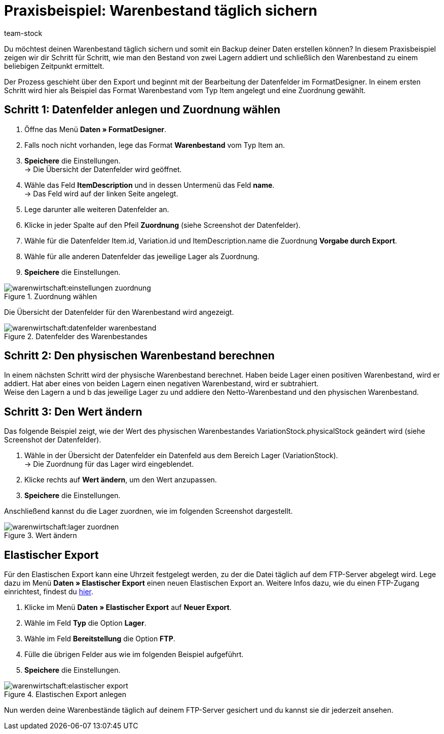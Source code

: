 = Praxisbeispiel: Warenbestand täglich sichern
:description: Erfahre wie du deinen Warenbestand täglich sichern kannst.
:keywords: Best Practices, Praxisbeispiel, Inventur, Bestand verwalten, Warenbestand sichern, Warenbestand zu einem Zeitpunkt, Warenbestand ermitteln, Daten-Backup, Datenbackup, physischen Warenbestand berechnen
:page-aliases: best-practices-warenbestand.adoc
:author: team-stock

Du möchtest deinen Warenbestand täglich sichern und somit ein Backup deiner Daten erstellen können? In diesem Praxisbeispiel zeigen wir dir Schritt für Schritt, wie man den Bestand von zwei Lagern addiert und schließlich den Warenbestand zu einem beliebigen Zeitpunkt ermittelt.

Der Prozess geschieht über den Export und beginnt mit der Bearbeitung der Datenfelder im FormatDesigner. In einem ersten Schritt wird hier als Beispiel das Format Warenbestand vom Typ Item angelegt und eine Zuordnung gewählt.

== Schritt 1: Datenfelder anlegen und Zuordnung wählen

. Öffne das Menü *Daten » FormatDesigner*.
. Falls noch nicht vorhanden, lege das Format *Warenbestand* vom Typ Item an.
. *Speichere* die Einstellungen. +
→ Die Übersicht der Datenfelder wird geöffnet.
. Wähle das Feld *ItemDescription* und in dessen Untermenü das Feld *name*. +
→ Das Feld wird auf der linken Seite angelegt.
. Lege darunter alle weiteren Datenfelder an.
. Klicke in jeder Spalte auf den Pfeil *Zuordnung* (siehe Screenshot der Datenfelder).
. Wähle für die Datenfelder Item.id, Variation.id und ItemDescription.name die Zuordnung *Vorgabe durch Export*.
. Wähle für alle anderen Datenfelder das jeweilige Lager als Zuordnung.
. *Speichere* die Einstellungen.

.Zuordnung wählen
image::warenwirtschaft:einstellungen-zuordnung.png[]

Die Übersicht der Datenfelder für den Warenbestand wird angezeigt.

.Datenfelder des Warenbestandes
image::warenwirtschaft:datenfelder-warenbestand.png[]

== Schritt 2: Den physischen Warenbestand berechnen

In einem nächsten Schritt wird der physische Warenbestand berechnet. Haben beide Lager einen positiven Warenbestand, wird er addiert. Hat aber eines von beiden Lagern einen negativen Warenbestand, wird er subtrahiert. +
Weise den Lagern a und b das jeweilige Lager zu und addiere den Netto-Warenbestand und den physischen Warenbestand.

== Schritt 3: Den Wert ändern

Das folgende Beispiel zeigt, wie der Wert des physischen Warenbestandes VariationStock.physicalStock geändert wird (siehe Screenshot der Datenfelder).

. Wähle in der Übersicht der Datenfelder ein Datenfeld aus dem Bereich Lager (VariationStock). +
→ Die Zuordnung für das Lager wird eingeblendet.
. Klicke rechts auf *Wert ändern*, um den Wert anzupassen.
. *Speichere* die Einstellungen.

Anschließend kannst du die Lager zuordnen, wie im folgenden Screenshot dargestellt.

.Wert ändern
image::warenwirtschaft:lager-zuordnen.png[]

== Elastischer Export

Für den Elastischen Export kann eine Uhrzeit festgelegt werden, zu der die Datei täglich auf dem FTP-Server abgelegt wird. Lege dazu im Menü *Daten » Elastischer Export* einen neuen Elastischen Export an. Weitere Infos dazu, wie du einen FTP-Zugang einrichtest, findest du xref:daten:ftpz-zugang.adoc#_ftp_zugang_einrichten[hier].

. Klicke im Menü *Daten » Elastischer Export* auf *Neuer Export*.
. Wähle im Feld *Typ* die Option *Lager*.
. Wähle im Feld *Bereitstellung* die Option *FTP*.
. Fülle die übrigen Felder aus wie im folgenden Beispiel aufgeführt.
. *Speichere* die Einstellungen.

.Elastischen Export anlegen
image::warenwirtschaft:elastischer-export.png[]

Nun werden deine Warenbestände täglich auf deinem FTP-Server gesichert und du kannst sie dir jederzeit ansehen.

